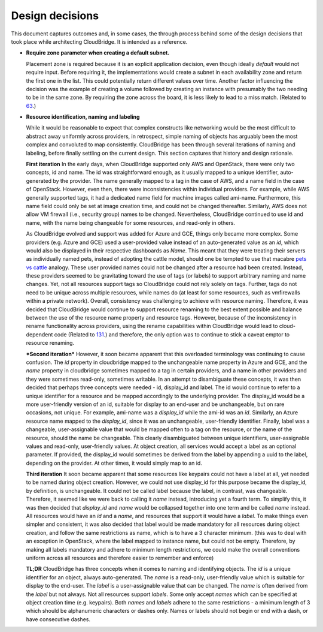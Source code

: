 Design decisions
~~~~~~~~~~~~~~~~

This document captures outcomes and, in some cases, the through process behind
some of the design decisions that took place while architecting CloudBridge.
It is intended as a reference.

- **Require zone parameter when creating a default subnet.**

  Placement zone is required because it is an explicit application decision,
  even though ideally *default* would not require input. Before requiring it,
  the implementations would create a subnet in each availability zone and return
  the first one in the list. This could potentially return different values over
  time. Another factor influencing the decision was the example of creating a
  volume followed by creating an instance with presumably the two needing to be
  in the same zone. By requiring the zone across the board, it is less likely to
  lead to a miss match. (Related to 63_.)

- **Resource identification, naming and labeling**

  While it would be reasonable to expect that complex constructs like
  networking would be the most difficult to abstract away uniformly across
  providers, in retrospect, simple naming of objects has arguably been the most
  complex and convoluted to map consistently. CloudBridge has been through
  several iterations of naming and labeling, before finally settling on the
  current design. This section captures that history and design rationale.

  **First iteration**
  In the early days, when CloudBridge supported only AWS and OpenStack, there
  were only two concepts, id and name. The id was straightforward enough, as it
  usually mapped to a unique identifier, auto-generated by the provider. The
  name generally mapped to a tag in the case of AWS, and a name field in the
  case of OpenStack. However, even then, there were inconsistencies within
  individual providers. For example, while AWS generally supported tags, it had
  a dedicated name field for machine images called ami-name. Furthermore, this
  name field could only be set at image creation time, and could not be changed
  thereafter. Similarly, AWS does not allow VM firewall (i.e., security group)
  names to be changed. Nevertheless, CloudBridge continued to use id and name,
  with the name being changeable for some resources, and read-only in others.
  
  As CloudBridge evolved and support was added for Azure and GCE, things only
  became more complex. Some providers (e.g. Azure and GCE) used a user-provided
  value instead of an auto-generated value as an `id`, which would also be
  displayed in their respective dashboards as `Name`. This meant that they were
  treating their servers as individually named pets, instead of adopting the
  cattle model, should one be tempted to use that macabre `pets vs cattle`_
  analogy. These user provided names could not be changed after a resource had
  been created. Instead, these providers seemed to be gravitating toward the
  use of tags (or labels) to support arbitrary naming and name changes. Yet,
  not all resources support tags so CloudBridge could not rely solely on tags.
  Further, tags do not need to be unique across multiple resources, while names
  do (at least for some resources, such as vmfirewalls within a private
  network). Overall, consistency was challenging to achieve with resource
  naming. Therefore, it was decided that CloudBridge would continue to support
  resource renaming to the best extent possible and balance between the
  use of the resource name property and resource tags. However, because of the
  inconsistency in rename functionality across providers, using the rename
  capabilities within CloudBridge would lead to cloud-dependent code (Related to
  131_.) and therefore, the only option was to continue to stick a caveat emptor
  to resource renaming.
  
  ***Second iteration***
  However, it soon became apparent that this overloaded terminology was
  continuing to cause confusion. The `id` property in cloudbridge mapped to the
  unchangeable name property in Azure and GCE, and the `name` property in
  cloudbridge sometimes mapped to a tag in certain providers, and a name in
  other providers and they were sometimes read-only, sometimes writable. In an
  attempt to disambiguate these concepts, it was then decided that perhaps
  three concepts were needed - id, display_id and label.
  The id would continue to refer to a unique identifier for a resource and be
  mapped accordingly to the underlying provider. The display_id would be a more
  user-friendly version of an id, suitable for display to an end-user and be
  unchangeable, but on rare occasions, not unique. For example, ami-name was a
  `display_id` while the ami-id was an `id`. Similarly, an Azure resource name
  mapped to the `display_id`, since it was an unchangeable, user-friendly
  identifier. Finally, label was a changeable, user-assignable value that would
  be mapped often to a tag on the resource, or the name of the resource, should
  the name be changeable. This clearly disambiguated between unique
  identifiers, user-assignable values and read-only, user-friendly values. At
  object creation, all services would accept a label as an optional parameter.
  If provided, the display_id would sometimes be derived from the label by
  appending a uuid to the label, depending on the provider. At other times, it
  would simply map to an id.
  
  **Third iteration**
  It soon became apparent that some resources like keypairs could not have a
  label at all, yet needed to be named during object creation. However, we
  could not use display_id for this purpose became the display_id, by
  definition, is unchangeable. It could not be called label because the label,
  in contrast, was changeable. Therefore, it seemed like we were back to
  calling it `name` instead, introducing yet a fourth term. To simplify this,
  it was then decided that `display_id` and `name` would be collapsed together
  into one term and be called `name` instead. All resources would have an `id`
  and a `name`, and resources that support it would have a `label`. To make
  things even simpler and consistent, it was also decided that label would be
  made mandatory for all resources during object creation, and follow the same
  restrictions as name, which is to have a 3 character minimum. (this was to
  deal with an exception in OpenStack, where the label mapped to instance name,
  but could not be empty. Therefore, by making all labels mandatory and adhere
  to minimum length restrictions, we could make the overall conventions uniform
  across all resources and therefore easier to remember and enforce)
  
  **TL;DR**
  CloudBridge has three concepts when it comes to naming and identifying
  objects. The `id` is a unique identifier for an object, always
  auto-generated. The `name` is a read-only, user-friendly value which is
  suitable for display to the end-user. The `label` is a user-assignable value
  that can be changed. The `name` is often derived from the `label` but not
  always. Not all resources support `labels`. Some only accept `names` which
  can be specified at object creation time (e.g. keypairs). Both `names` and
  `labels` adhere to the same restrictions - a minimum length of 3 which
  should be alphanumeric characters or dashes only. Names or labels should
  not begin or end with a dash, or have consecutive dashes.
   

  .. _63: https://github.com/CloudVE/cloudbridge/issues/63
  .. _131: https://github.com/CloudVE/cloudbridge/issues/131
  .. _pets vs cattle: http://cloudscaling.com/blog/cloud-computing/the-history-of-pets-vs-cattle/